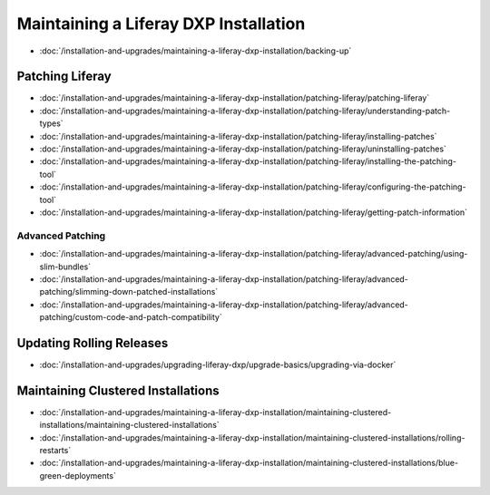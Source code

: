 Maintaining a Liferay DXP Installation
======================================

-  :doc:`/installation-and-upgrades/maintaining-a-liferay-dxp-installation/backing-up`

Patching Liferay
----------------
-  :doc:`/installation-and-upgrades/maintaining-a-liferay-dxp-installation/patching-liferay/patching-liferay`
-  :doc:`/installation-and-upgrades/maintaining-a-liferay-dxp-installation/patching-liferay/understanding-patch-types`
-  :doc:`/installation-and-upgrades/maintaining-a-liferay-dxp-installation/patching-liferay/installing-patches`
-  :doc:`/installation-and-upgrades/maintaining-a-liferay-dxp-installation/patching-liferay/uninstalling-patches`
-  :doc:`/installation-and-upgrades/maintaining-a-liferay-dxp-installation/patching-liferay/installing-the-patching-tool`
-  :doc:`/installation-and-upgrades/maintaining-a-liferay-dxp-installation/patching-liferay/configuring-the-patching-tool`
-  :doc:`/installation-and-upgrades/maintaining-a-liferay-dxp-installation/patching-liferay/getting-patch-information`

Advanced Patching
~~~~~~~~~~~~~~~~~

-  :doc:`/installation-and-upgrades/maintaining-a-liferay-dxp-installation/patching-liferay/advanced-patching/using-slim-bundles`
-  :doc:`/installation-and-upgrades/maintaining-a-liferay-dxp-installation/patching-liferay/advanced-patching/slimming-down-patched-installations`
-  :doc:`/installation-and-upgrades/maintaining-a-liferay-dxp-installation/patching-liferay/advanced-patching/custom-code-and-patch-compatibility`

Updating Rolling Releases
--------------------------
-  :doc:`/installation-and-upgrades/upgrading-liferay-dxp/upgrade-basics/upgrading-via-docker`

Maintaining Clustered Installations
-----------------------------------

-  :doc:`/installation-and-upgrades/maintaining-a-liferay-dxp-installation/maintaining-clustered-installations/maintaining-clustered-installations`
-  :doc:`/installation-and-upgrades/maintaining-a-liferay-dxp-installation/maintaining-clustered-installations/rolling-restarts`
-  :doc:`/installation-and-upgrades/maintaining-a-liferay-dxp-installation/maintaining-clustered-installations/blue-green-deployments`